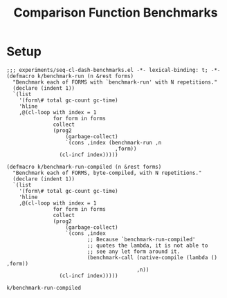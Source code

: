 #+title: Comparison Function Benchmarks

* Setup
:PROPERTIES:
:CREATED_TIME: [2022-09-02 Fri 15:10]
:END:

#+name: benchmark-setup
#+begin_src elisp
;;; experiments/seq-cl-dash-benchmarks.el -*- lexical-binding: t; -*-
(defmacro k/benchmark-run (n &rest forms)
  "Benchmark each of FORMS with `benchmark-run' with N repetitions."
  (declare (indent 1))
  `(list
    '(form\# total gc-count gc-time)
    'hline
    ,@(cl-loop with index = 1
               for form in forms
               collect
               (prog2
                   (garbage-collect)
                   `(cons ,index (benchmark-run ,n
                                   ,form))
                 (cl-incf index)))))

(defmacro k/benchmark-run-compiled (n &rest forms)
  "Benchmark each of FORMS, byte-compiled, with N repetitions."
  (declare (indent 1))
  `(list
    '(form\# total gc-count gc-time)
    'hline
    ,@(cl-loop with index = 1
               for form in forms
               collect
               (prog2
                   (garbage-collect)
                   `(cons ,index
                          ;; Because `benchmark-run-compiled'
                          ;; quotes the lambda, it is not able to
                          ;; see any let form around it.
                          (benchmark-call (native-compile (lambda () ,form))
                                          ,n))
                 (cl-incf index)))))
#+end_src

#+RESULTS: benchmark-setup
: k/benchmark-run-compiled
